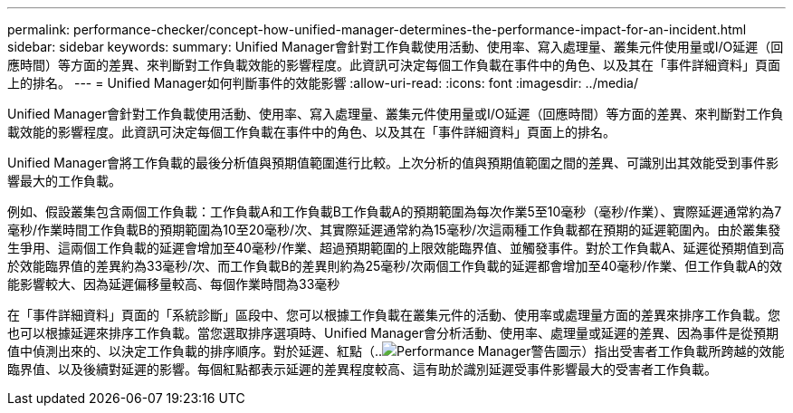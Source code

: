 ---
permalink: performance-checker/concept-how-unified-manager-determines-the-performance-impact-for-an-incident.html 
sidebar: sidebar 
keywords:  
summary: Unified Manager會針對工作負載使用活動、使用率、寫入處理量、叢集元件使用量或I/O延遲（回應時間）等方面的差異、來判斷對工作負載效能的影響程度。此資訊可決定每個工作負載在事件中的角色、以及其在「事件詳細資料」頁面上的排名。 
---
= Unified Manager如何判斷事件的效能影響
:allow-uri-read: 
:icons: font
:imagesdir: ../media/


[role="lead"]
Unified Manager會針對工作負載使用活動、使用率、寫入處理量、叢集元件使用量或I/O延遲（回應時間）等方面的差異、來判斷對工作負載效能的影響程度。此資訊可決定每個工作負載在事件中的角色、以及其在「事件詳細資料」頁面上的排名。

Unified Manager會將工作負載的最後分析值與預期值範圍進行比較。上次分析的值與預期值範圍之間的差異、可識別出其效能受到事件影響最大的工作負載。

例如、假設叢集包含兩個工作負載：工作負載A和工作負載B工作負載A的預期範圍為每次作業5至10毫秒（毫秒/作業）、實際延遲通常約為7毫秒/作業時間工作負載B的預期範圍為10至20毫秒/次、其實際延遲通常約為15毫秒/次這兩種工作負載都在預期的延遲範圍內。由於叢集發生爭用、這兩個工作負載的延遲會增加至40毫秒/作業、超過預期範圍的上限效能臨界值、並觸發事件。對於工作負載A、延遲從預期值到高於效能臨界值的差異約為33毫秒/次、而工作負載B的差異則約為25毫秒/次兩個工作負載的延遲都會增加至40毫秒/作業、但工作負載A的效能影響較大、因為延遲偏移量較高、每個作業時間為33毫秒

在「事件詳細資料」頁面的「系統診斷」區段中、您可以根據工作負載在叢集元件的活動、使用率或處理量方面的差異來排序工作負載。您也可以根據延遲來排序工作負載。當您選取排序選項時、Unified Manager會分析活動、使用率、處理量或延遲的差異、因為事件是從預期值中偵測出來的、以決定工作負載的排序順序。對於延遲、紅點（..image:../media/opm-incident-icon-png.gif["Performance Manager警告圖示"]）指出受害者工作負載所跨越的效能臨界值、以及後續對延遲的影響。每個紅點都表示延遲的差異程度較高、這有助於識別延遲受事件影響最大的受害者工作負載。
